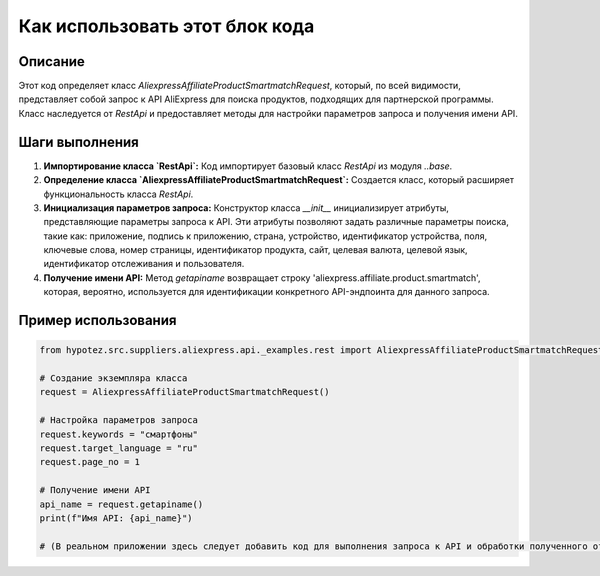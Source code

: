 Как использовать этот блок кода
========================================================================================

Описание
-------------------------
Этот код определяет класс `AliexpressAffiliateProductSmartmatchRequest`, который, по всей видимости, представляет собой запрос к API AliExpress для поиска продуктов, подходящих для партнерской программы.  Класс наследуется от `RestApi` и предоставляет методы для настройки параметров запроса и получения имени API.

Шаги выполнения
-------------------------
1. **Импортирование класса `RestApi`:**  Код импортирует базовый класс `RestApi` из модуля `..base`.

2. **Определение класса `AliexpressAffiliateProductSmartmatchRequest`:**  Создается класс, который расширяет функциональность класса `RestApi`.

3. **Инициализация параметров запроса:** Конструктор класса `__init__` инициализирует атрибуты, представляющие параметры запроса к API.  Эти атрибуты позволяют задать различные параметры поиска, такие как: приложение, подпись к приложению, страна, устройство, идентификатор устройства, поля, ключевые слова, номер страницы, идентификатор продукта, сайт, целевая валюта, целевой язык, идентификатор отслеживания и пользователя.

4. **Получение имени API:** Метод `getapiname` возвращает строку 'aliexpress.affiliate.product.smartmatch', которая, вероятно, используется для идентификации конкретного API-эндпоинта для данного запроса.

Пример использования
-------------------------
.. code-block:: python

    from hypotez.src.suppliers.aliexpress.api._examples.rest import AliexpressAffiliateProductSmartmatchRequest

    # Создание экземпляра класса
    request = AliexpressAffiliateProductSmartmatchRequest()

    # Настройка параметров запроса
    request.keywords = "смартфоны"
    request.target_language = "ru"
    request.page_no = 1

    # Получение имени API
    api_name = request.getapiname()
    print(f"Имя API: {api_name}")

    # (В реальном приложении здесь следует добавить код для выполнения запроса к API и обработки полученного ответа.)